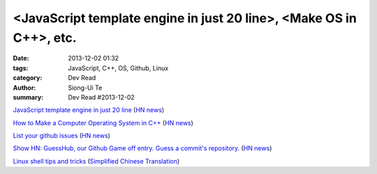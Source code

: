 <JavaScript template engine in just 20 line>, <Make OS in C++>, etc.
####################################################################

:date: 2013-12-02 01:32
:tags: JavaScript, C++, OS, Github, Linux
:category: Dev Read
:author: Siong-Ui Te
:summary: Dev Read #2013-12-02


`JavaScript template engine in just 20 line <http://krasimirtsonev.com/blog/article/Javascript-template-engine-in-just-20-line>`_
(`HN news <https://news.ycombinator.com/item?id=6827962>`__)

`How to Make a Computer Operating System in C++ <https://github.com/SamyPesse/How-to-Make-a-Computer-Operating-System>`_
(`HN news <https://news.ycombinator.com/item?id=6828378>`__)

`List your github issues <http://my-issu.es/>`_
(`HN news <https://news.ycombinator.com/item?id=6828254>`__)

`Show HN: GuessHub, our Github Game off entry. Guess a commit's repository. <http://guesshub.io/>`_
(`HN news <https://news.ycombinator.com/item?id=6828477>`__)

`Linux shell tips and tricks <http://www.techbar.me/linux-shell-tips/>`_
(`Simplified Chinese Translation <http://www.aqee.net/linux-shell-tips-and-tricks/>`__)
